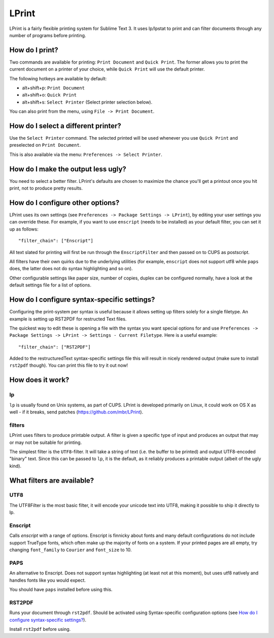 LPrint
======

LPrint is a fairly flexible printing system for Sublime Text 3. It uses
lp/lpstat to print and can filter documents through any number of programs
before printing.


How do I print?
---------------
Two commands are available for printing: ``Print Document`` and ``Quick
Print``. The former allows you to print the current document on a printer of
your choice, while ``Quick Print`` will use the default printer.

The following hotkeys are available by default:

* alt+shift+p:  ``Print Document``
* alt+shift+o:  ``Quick Print``
* alt+shift+s:  ``Select Printer`` (Select printer selection below).

You can also print from the menu, using ``File -> Print Document``.


How do I select a different printer?
------------------------------------
Use the ``Select Printer`` command. The selected printed will be used whenever
you use ``Quick Print`` and preselected on ``Print Document``.

This is also available via the menu: ``Preferences -> Select Printer``.


How do I make the output less ugly?
-----------------------------------

You need to select a better filter. LPrint's defaults are chosen to maximize
the chance you'll get a printout once you hit print, not to produce pretty
results.


How do I configure other options?
---------------------------------

LPrint uses its own settings (see ``Preferences -> Package Settings ->
LPrint``), by editing your user settings you can override these. For example,
if you want to use ``enscript`` (needs to be installed) as your default
filter, you can set it up as follows::

    "filter_chain": ["Enscript"]

All text slated for printing will first be run through the ``EnscriptFilter``
and then passed on to CUPS as postscript.

All filters have their own quirks due to the underlying utilities (for
example, ``enscript`` does not support utf8 while ``paps`` does, the latter
does not do syntax highlighting and so on).

Other configurable settings like paper size, number of copies, duplex can be
configured normally, have a look at the default settings file for a list of
options.


How do I configure syntax-specific settings?
--------------------------------------------

Configuring the print-system per syntax is useful because it allows setting up
filters solely for a single filetype. An example is setting up RST2PDF for
restructed Text files.

The quickest way to edit these is opening a file with the syntax you want
special options for and use ``Preferences -> Package Settings -> LPrint ->
Settings - Current Filetype``. Here is a useful example::

    "filter_chain": ["RST2PDF"]

Added to the restructuredText syntax-specific settings file this will result in
nicely rendered output (make sure to install ``rst2pdf`` though). You can print
this file to try it out now!


How does it work?
-----------------

lp
~~

``lp`` is usually found on Unix systems, as part of CUPS. LPrint is developed
primarily on Linux, it could work on OS X as well - if it breaks, send patches
(https://github.com/mbr/LPrint).


filters
~~~~~~~

LPrint uses filters to produce printable output. A filter is given a specific
type of input and produces an output that may or may not be suitable for
printing.

The simplest filter is the ``UTF8``-filter. It will take a string of text
(i.e. the buffer to be printed) and output UTF8-encoded "binary" text. Since
this can be passed to ``lp``, it is the default, as it reliably produces a
printable output (albeit of the ugly kind).


What filters are available?
---------------------------

UTF8
~~~~

The UTF8Filter is the most basic filter, it will encode your unicode text into
UTF8, making it possible to ship it directly to lp.


Enscript
~~~~~~~~

Calls `enscript` with a range of options. Enscript is finnicky about fonts and
many default configurations do not include support TrueType fonts, which often
make up the majority of fonts on a system. If your printed pages are all empty,
try changing ``font_family`` to ``Courier`` and ``font_size`` to 10.


PAPS
~~~~

An alternative to Enscript. Does not support syntax highlighting (at least not
at this moment), but uses utf8 natively and handles fonts like you would
expect.

You should have ``paps`` installed before using this.


RST2PDF
~~~~~~~

Runs your document through ``rst2pdf``. Should be activated using
Syntax-specific configuration options (see `How do I configure syntax-specific
settings?`_).

Install ``rst2pdf`` before using.
